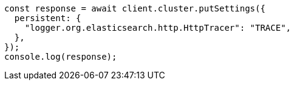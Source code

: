 // This file is autogenerated, DO NOT EDIT
// Use `node scripts/generate-docs-examples.js` to generate the docs examples

[source, js]
----
const response = await client.cluster.putSettings({
  persistent: {
    "logger.org.elasticsearch.http.HttpTracer": "TRACE",
  },
});
console.log(response);
----
